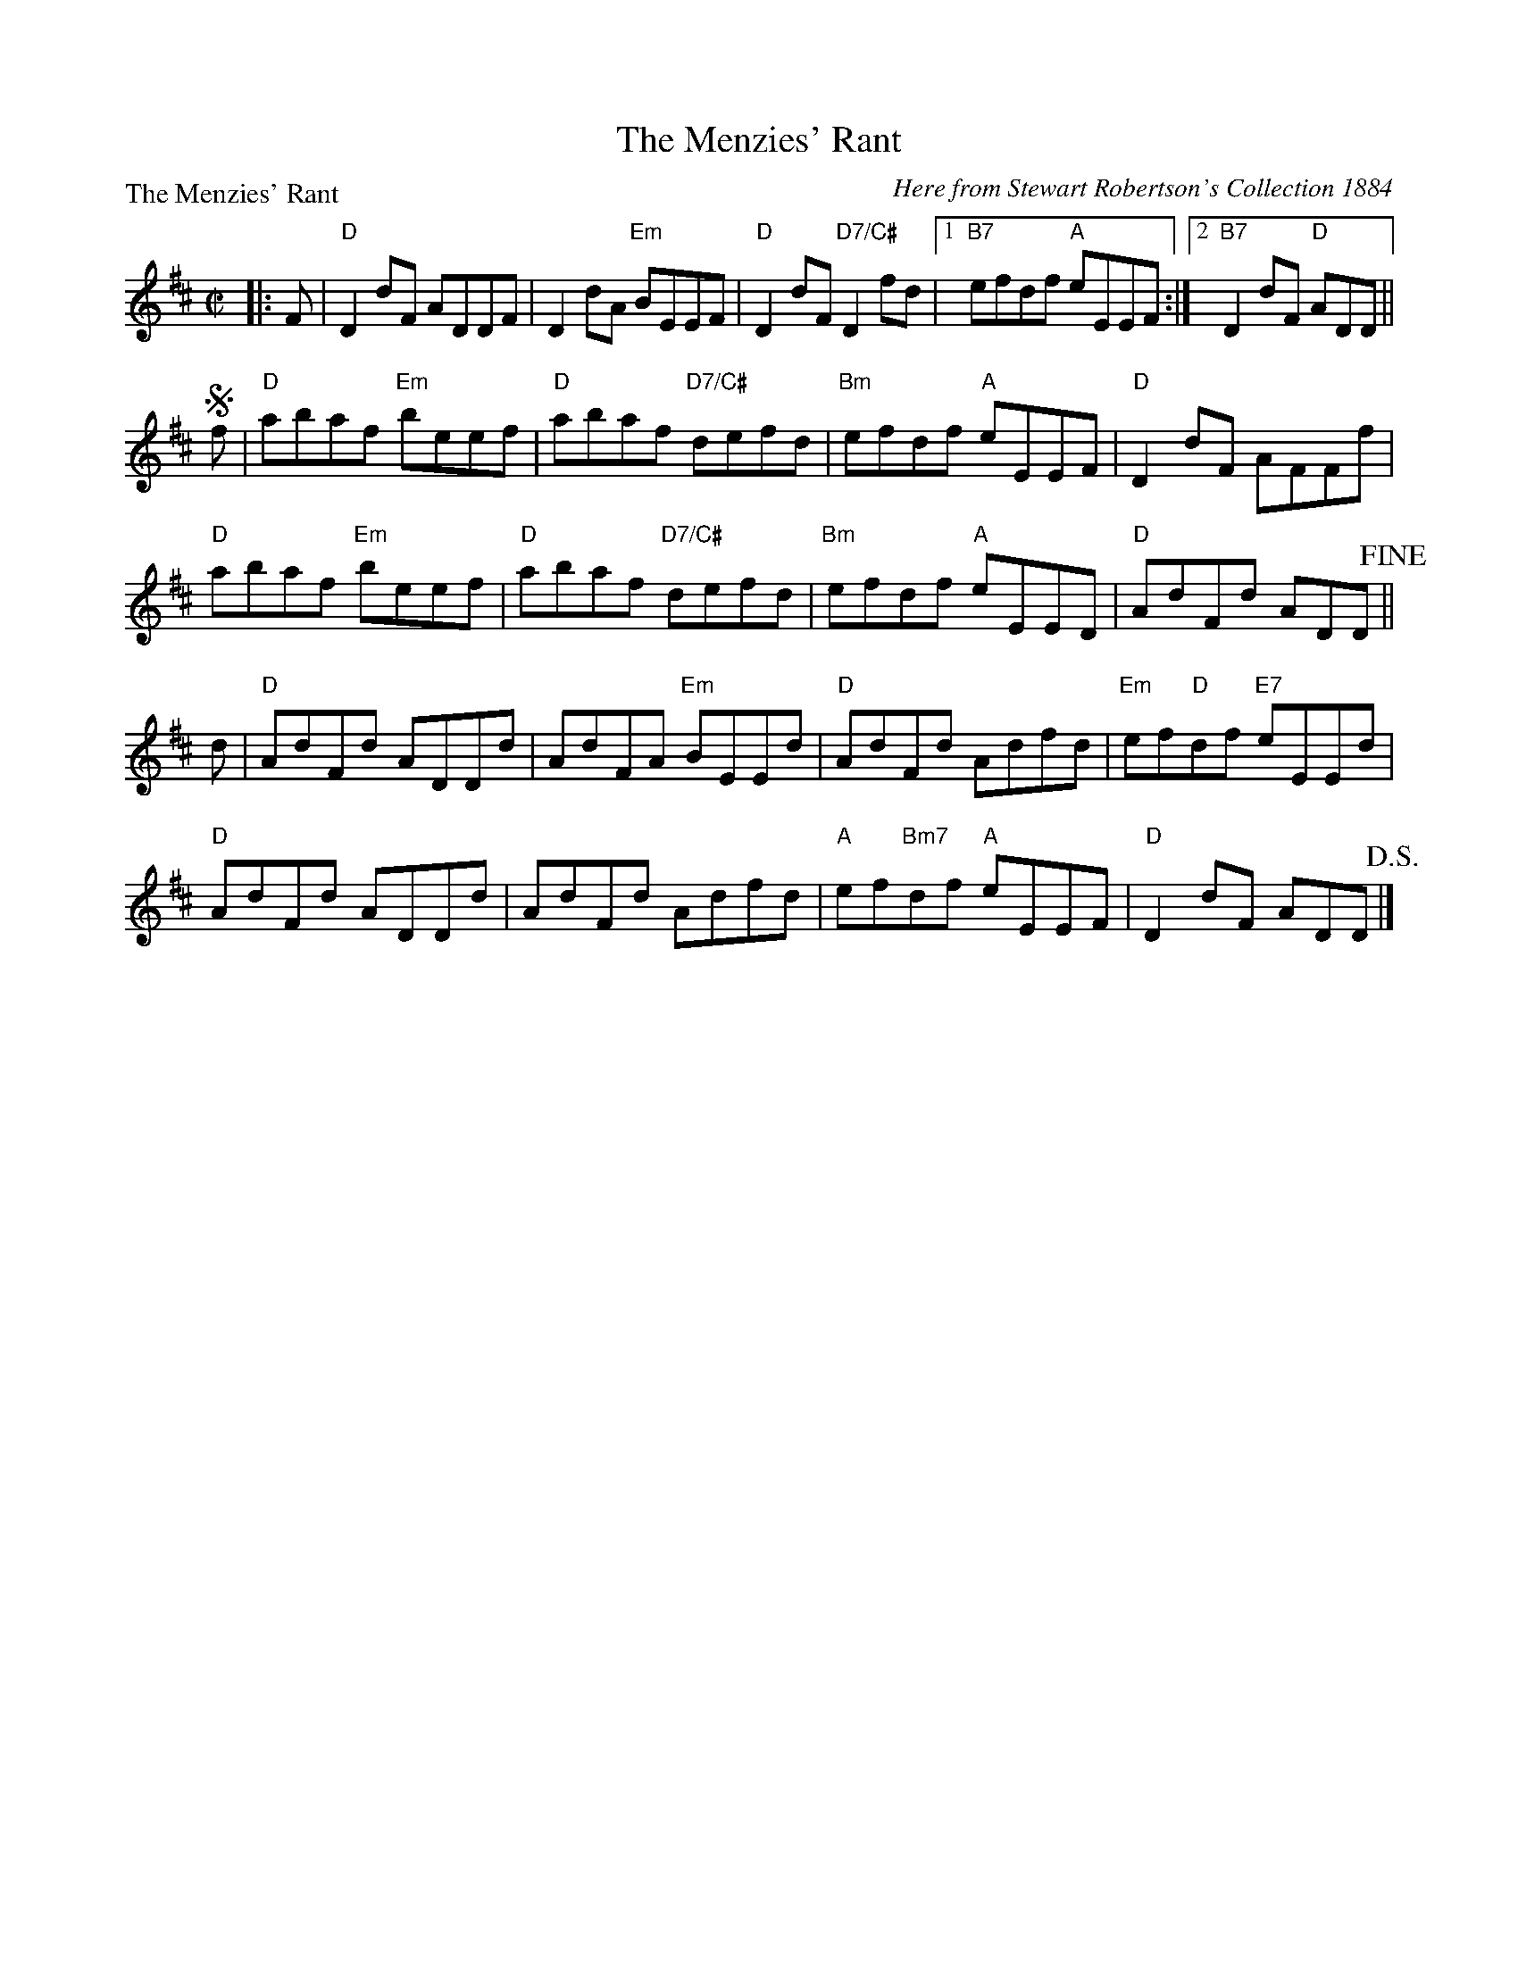 X:0706
T:The Menzies' Rant
P:The Menzies' Rant
C:Here from Stewart Robertson's Collection 1884
R:Reel (8x32) 2 chords
B:RSCDS 7-6
Z:Anselm Lingnau <anselm@strathspey.org>
M:C|
L:1/8
K:D
|:F|"D"D2dF ADDF|D2 dA "Em"BEEF|\
    "D"D2 dF "D7/C#"D2 fd|1 "B7"efdf "A"eEEF:|2 "B7"D2 dF "D"ADD||
!segno!f|"D"abaf "Em"beef|"D"abaf "D7/C#"defd|"Bm"efdf "A"eEEF|"D"D2dF AFFf|
    "D"abaf "Em"beef|"D"abaf "D7/C#"defd|\
    "Bm"efdf "A"eEED|"D"AdFd ADD!fine!||
d|"D"AdFd ADDd|AdFA "Em"BEEd|"D"AdFd Adfd|"Em"ef"D"df "E7"eEEd|
  "D"AdFd ADDd|AdFd Adfd|"A"ef"Bm7"df "A"eEEF|"D"D2 dF ADD!D.S.!|]
